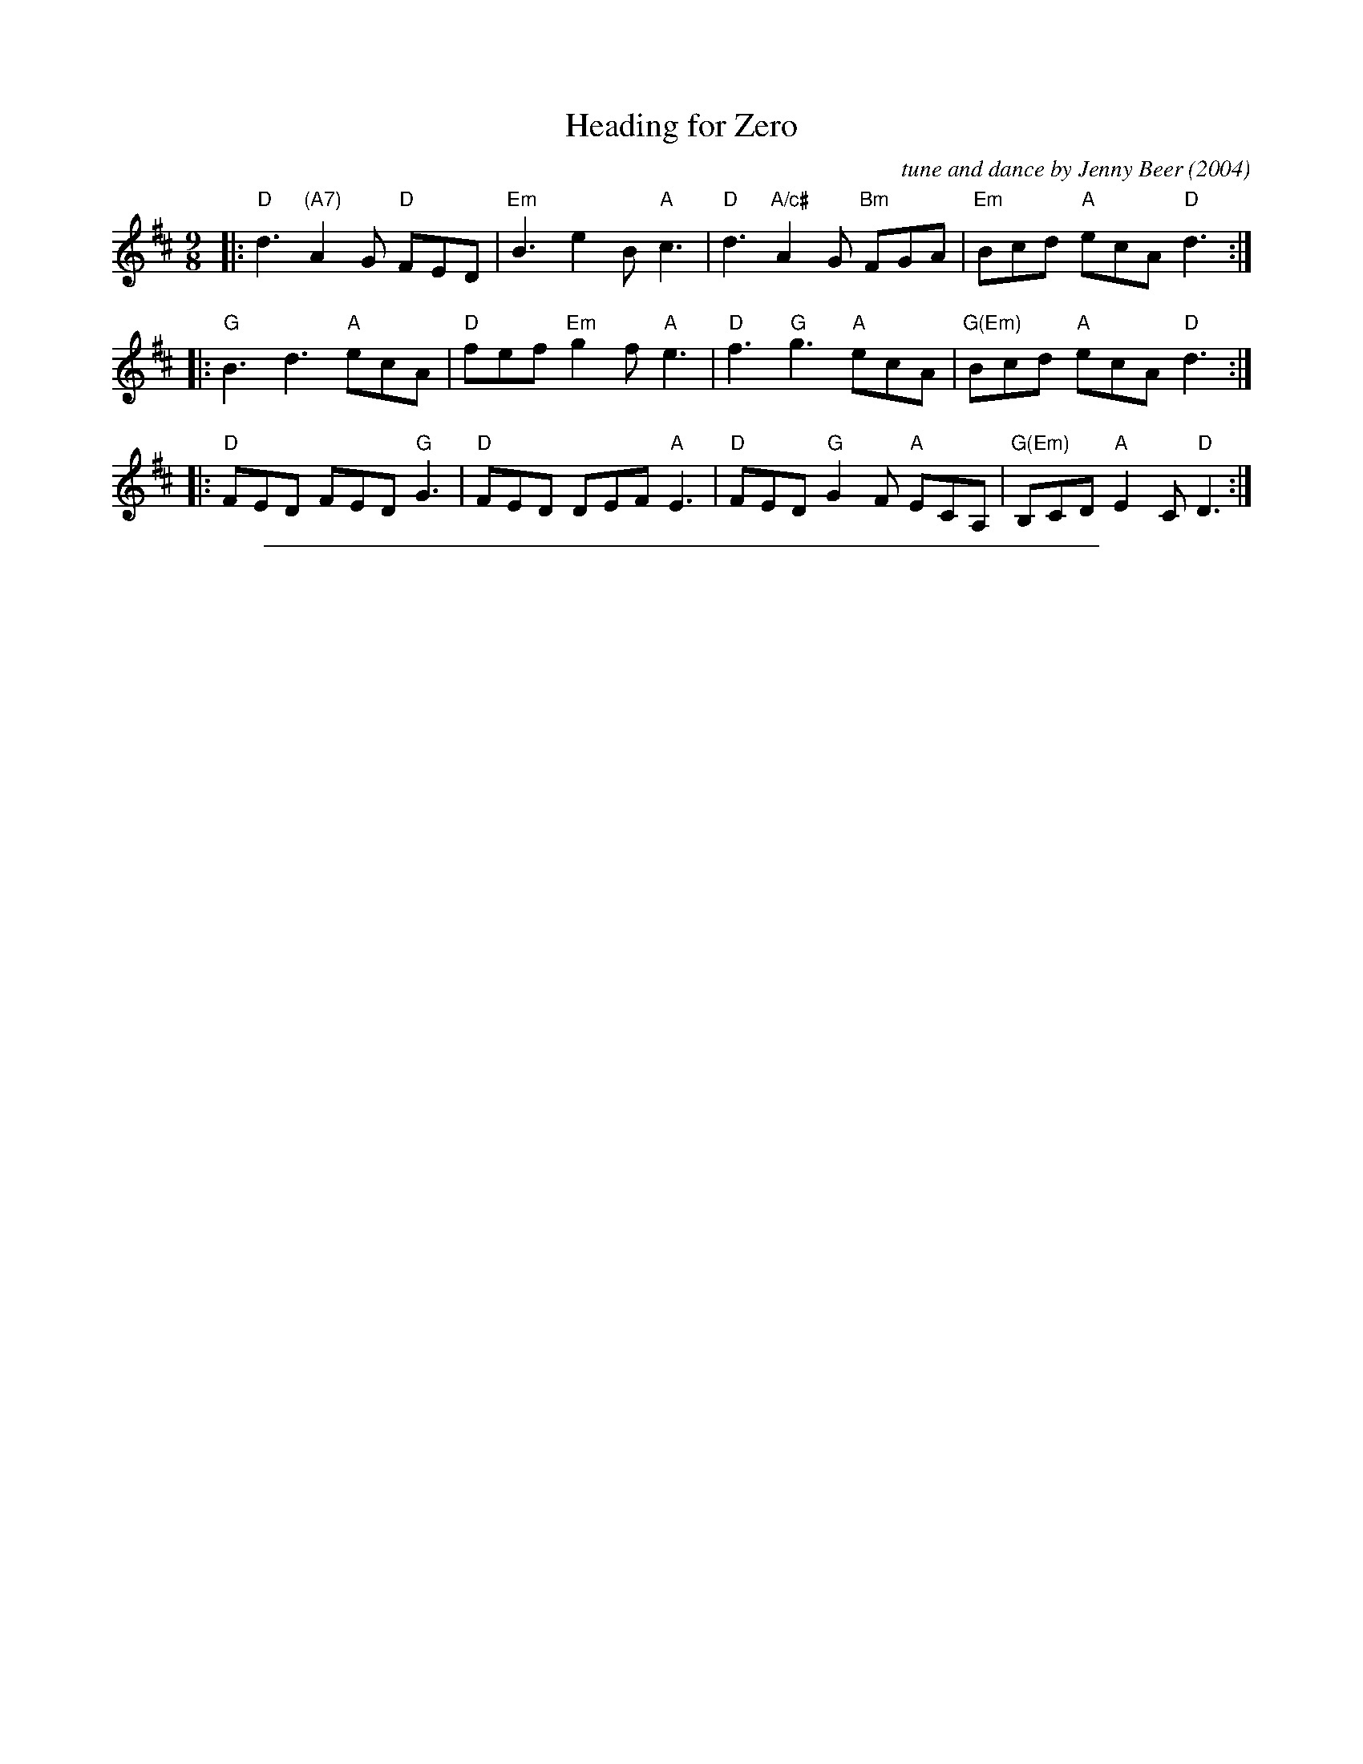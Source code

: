 X: 1
T: Heading for Zero
C: tune and dance by Jenny Beer (2004)
R: jig
Z: 2015 John Chambers <jc:trillian.mit.edu>
B: Barnes v.2 p.57
F: https://www.youtube.com/watch?v=cOpF5So9g8k
M: 9/8
L: 1/8
K: D
|:\
"D"d3 "(A7)"A2G "D"FED | "Em"B3 e2B "A"c3 |\
"D"d3 "A/c#"A2G "Bm"FGA | "Em"Bcd "A"ecA "D"d3 :|
|:\
"G"B3 d3 "A"ecA | "D"fef "Em"g2f "A"e3 |\
"D"f3 "G"g3 "A"ecA | "G(Em)"Bcd "A"ecA "D"d3 :|
|:\
"D"FED FED "G"G3 | "D"FED DEF "A"E3 |\
"D"FED "G"G2F "A"ECA, | "G(Em)"B,CD "A"E2C "D"D3 :|

%%sep 1 1 500
